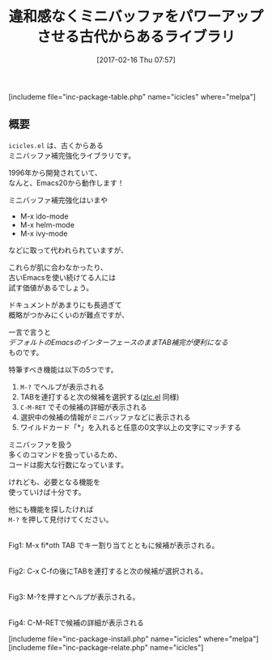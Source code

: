 #+BLOG: rubikitch
#+POSTID: 2031
#+DATE: [2017-02-16 Thu 07:57]
#+PERMALINK: icicles
#+OPTIONS: toc:nil num:nil todo:nil pri:nil tags:nil ^:nil \n:t -:nil tex:nil ':nil
#+ISPAGE: nil
# (progn (erase-buffer)(find-file-hook--org2blog/wp-mode))
#+DESCRIPTION:icicles.elはzlc.elの超強化版。ミニバッファ補完に多くの機能を違和感なく追加する。古いEmacsを使ってる人やhelmなどが合わない人はおすすめ。
#+BLOG: rubikitch
#+CATEGORY: ミニバッファ
#+EL_PKG_NAME: icicles
#+TAGS: 
#+TITLE: 違和感なくミニバッファをパワーアップさせる古代からあるライブラリ
#+EL_URL: 
#+begin: org2blog
[includeme file="inc-package-table.php" name="icicles" where="melpa"]

#+end:
** 概要
=icicles.el= は、古くからある
ミニバッファ補完強化ライブラリです。

1996年から開発されていて、
なんと、Emacs20から動作します！

ミニバッファ補完強化はいまや
- M-x ido-mode
- M-x helm-mode
- M-x ivy-mode
などに取って代われられていますが、

これらが肌に合わなかったり、
古いEmacsを使い続けてる人には
試す価値があるでしょう。

ドキュメントがあまりにも長過ぎて
概略がつかみにくいのが難点ですが、

一言で言うと
/デフォルトのEmacsのインターフェースのままTAB補完が便利になる/
ものです。

特筆すべき機能は以下の5つです。

1. =M-?= でヘルプが表示される
2. TABを連打すると次の候補を選択する([[http://emacs.rubikitch.com/zlc/][zlc.el]] 同様)
3. =C-M-RET= でその候補の詳細が表示される
4. 選択中の候補の情報がミニバッファなどに表示される
5. ワイルドカード「*」を入れると任意の0文字以上の文字にマッチする

ミニバッファを扱う
多くのコマンドを扱っているため、
コードは膨大な行数になっています。

けれども、必要となる機能を
使っていけば十分です。

他にも機能を探したければ 
=M-?= を押して見付けてください。

#+ATTR_HTML: :width 480
[[file:/r/sync/screenshots/20170216083026.png]]
Fig1: M-x fi*oth TAB でキー割り当てとともに候補が表示される。

#+ATTR_HTML: :width 480
[[file:/r/sync/screenshots/20170216083046.png]]
Fig2: C-x C-fの後にTABを連打すると次の候補が選択される。

#+ATTR_HTML: :width 480
[[file:/r/sync/screenshots/20170216083058.png]]
Fig3: M-?を押すとヘルプが表示される。

#+ATTR_HTML: :width 480
[[file:/r/sync/screenshots/20170216083319.png]]
Fig4: C-M-RETで候補の詳細が表示される




[includeme file="inc-package-install.php" name="icicles" where="melpa"]
[includeme file="inc-package-relate.php" name="icicles"]


# (progn (forward-line 1)(shell-command "screenshot-time.rb org_template" t))
